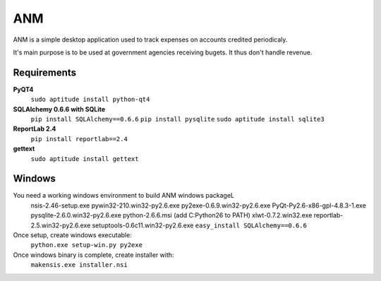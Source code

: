 ANM
===

ANM is a simple desktop application used to track
expenses on accounts credited periodicaly.

It's main purpose is to be used at government agencies receiving bugets.
It thus don't handle revenue.

Requirements
~~~~~~~~~~~~

**PyQT4**
    ``sudo aptitude install python-qt4``

**SQLAlchemy 0.6.6 with SQLite**
    ``pip install SQLAlchemy==0.6.6``
    ``pip install pysqlite``
    ``sudo aptitude install sqlite3``

**ReportLab 2.4**
    ``pip install reportlab==2.4``

**gettext**
    ``sudo aptitude install gettext``

Windows
~~~~~~~

You need a working windows environment to build ANM windows packageL
    nsis-2.46-setup.exe
    pywin32-210.win32-py2.6.exe
    py2exe-0.6.9.win32-py2.6.exe
    PyQt-Py2.6-x86-gpl-4.8.3-1.exe
    pysqlite-2.6.0.win32-py2.6.exe
    python-2.6.6.msi (add C:\Python26 to PATH)
    xlwt-0.7.2.win32.exe
    reportlab-2.5.win32-py2.6.exe
    setuptools-0.6c11.win32-py2.6.exe
    ``easy_install SQLAlchemy==0.6.6``

Once setup, create windows executable:
    ``python.exe setup-win.py py2exe``

Once windows binary is complete, create installer with:
    ``makensis.exe installer.nsi``
